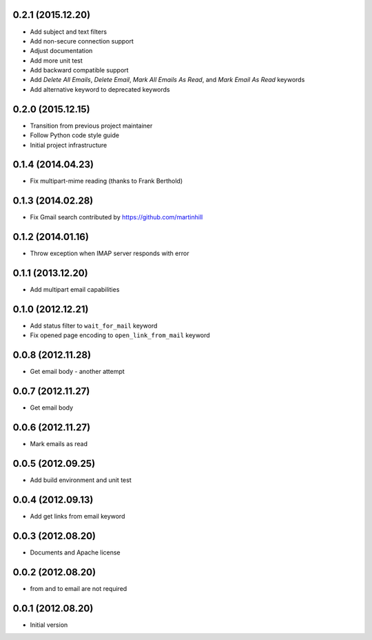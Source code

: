 0.2.1 (2015.12.20)
==================

* Add subject and text filters
* Add non-secure connection support
* Adjust documentation
* Add more unit test
* Add backward compatible support
* Add `Delete All Emails`, `Delete Email`, `Mark All Emails As Read`, and `Mark Email As Read` keywords
* Add alternative keyword to deprecated keywords

0.2.0 (2015.12.15)
==================

* Transition from previous project maintainer
* Follow Python code style guide
* Initial project infrastructure

0.1.4 (2014.04.23)
==================

* Fix multipart-mime reading (thanks to Frank Berthold)

0.1.3 (2014.02.28)
==================

* Fix Gmail search contributed by https://github.com/martinhill

0.1.2 (2014.01.16)
==================

* Throw exception when IMAP server responds with error

0.1.1 (2013.12.20)
==================

* Add multipart email capabilities

0.1.0 (2012.12.21)
==================

* Add status filter to ``wait_for_mail`` keyword
* Fix opened page encoding to ``open_link_from_mail`` keyword

0.0.8 (2012.11.28)
==================

* Get email body - another attempt

0.0.7 (2012.11.27)
==================

* Get email body

0.0.6 (2012.11.27)
==================

* Mark emails as read

0.0.5 (2012.09.25)
==================

* Add build environment and unit test

0.0.4 (2012.09.13)
==================

* Add get links from email keyword

0.0.3 (2012.08.20)
==================

* Documents and Apache license

0.0.2 (2012.08.20)
==================

* from and to email are not required

0.0.1 (2012.08.20)
==================

* Initial version
